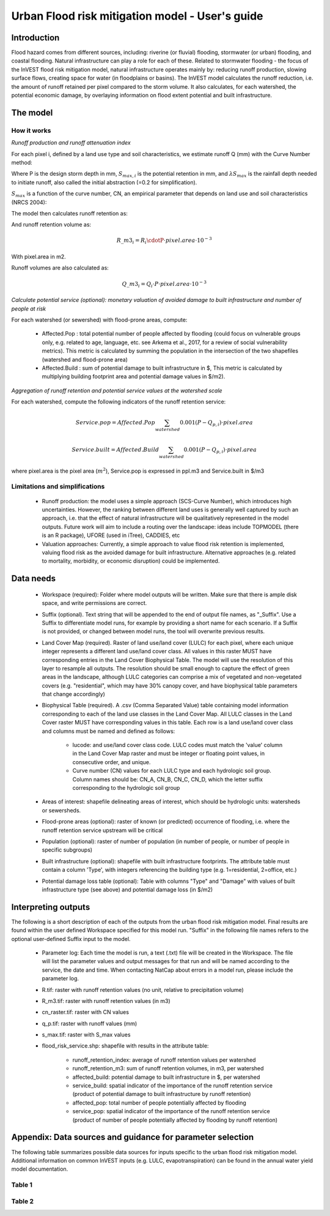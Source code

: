 .. primer
.. _ufrm:

************************************************
Urban Flood risk mitigation model - User's guide
************************************************

Introduction
============

Flood hazard comes from different sources, including: riverine (or fluvial) flooding, stormwater (or urban) flooding, and coastal flooding. Natural infrastructure can play a role for each of these. Related to stormwater flooding - the focus of the InVEST flood risk mitigation model, natural infrastructure operates mainly by: reducing runoff production, slowing surface flows, creating space for water (in floodplains or basins). The InVEST model calculates the runoff reduction, i.e. the amount of runoff retained per pixel compared to the storm volume. It also calculates, for each watershed, the potential economic damage, by overlaying information on flood extent potential and built infrastructure.

The model
=========

How it works
^^^^^^^^^^^^

*Runoff production and runoff attenuation index*

For each pixel i, defined by a land use type and soil characteristics, we estimate runoff Q (mm) with the Curve Number method:

.. math:: Q_{p,i}=\frac{(P-\lambda S_{max,i})^2}{P+(1-\lambda)S_{max,i}} if >\lambda S_{max,i}; Q=0\ otherwise.
    :label: Eq. 1

Where P is the design storm depth in mm, :math:`S_{max,i}` is the potential retention in mm, and :math:`\lambda S_{max}` is the rainfall depth needed to initiate runoff, also called the initial abstraction (=0.2 for simplification).

:math:`S_{max}` is a function of the curve number, CN, an empirical parameter that depends on land use and soil characteristics (NRCS 2004):

.. math:: S_{max,i}=\frac{25400}{CN_i}-254\ (S_{max}\ in\ mm)
    :label: Eq. 2

The model then calculates runoff retention as:

.. math:: R_i=1-\frac{Q_{p,i}}{P}
    :label: Eq. 3

And runoff retention volume as:

.. math:: R\_m3_i=R_i\cdotP\cdot pixel.area\cdot 10^{-3}

With pixel.area in m2.

Runoff volumes are also calculated as:

.. math:: Q\_m3_i=Q_i\cdot P\cdot pixel.area\cdot 10^{-3}

*Calculate potential service (optional): monetary valuation of avoided damage to built infrastructure and number of people at risk*

For each watershed (or sewershed) with flood-prone areas, compute:

 * Affected.Pop : total potential number of people affected by flooding (could focus on vulnerable groups only, e.g. related to age, language, etc. see Arkema et al., 2017, for a review of social vulnerability metrics). This metric is calculated by summing the population in the intersection of the two shapefiles (watershed and flood-prone area)
 * Affected.Build : sum of potential damage to built infrastructure in $, This metric is calculated by multiplying building footprint area and potential damage values in $/m2).

*Aggregation of runoff retention and potential service values at the watershed scale*

For each watershed, compute the following indicators of the runoff retention service:

.. math:: Service.pop=Affected.Pop\sum_{watershed}0.001(P-Q_{p,i})\cdot pixel.area

.. math:: Service.built=Affected.Build\sum_{watershed}0.001(P-Q_{p,i})\cdot pixel.area

where pixel.area is the pixel area (:math:`m^2`), Service.pop is expressed in ppl.m3 and Service.built in $/m3

Limitations and simplifications
^^^^^^^^^^^^^^^^^^^^^^^^^^^^^^^

 * Runoff production: the model uses a simple approach (SCS-Curve Number), which introduces high uncertainties. However, the ranking between different land uses is generally well captured by such an approach, i.e. that the effect of natural infrastructure will be qualitatively represented in the model outputs. Future work will aim to include a routing over the landscape: ideas include TOPMODEL (there is an R package), UFORE (used in iTree), CADDIES, etc

 * Valuation approaches: Currently, a simple approach to value flood risk retention is implemented, valuing flood risk as the avoided damage for built infrastructure. Alternative approaches (e.g. related to mortality, morbidity, or economic disruption) could be implemented.

Data needs
==========

 * Workspace (required): Folder where model outputs will be written. Make sure that there is ample disk space, and write permissions are correct.

 * Suffix (optional). Text string that will be appended to the end of output file names, as "_Suffix". Use a Suffix to differentiate model runs, for example by providing a short name for each scenario. If a Suffix is not provided, or changed between model runs, the tool will overwrite previous results.

 * Land Cover Map (required). Raster of land use/land cover (LULC) for each pixel, where each unique integer represents a different land use/land cover class. All values in this raster MUST have corresponding entries in the Land Cover Biophysical Table. The model will use the resolution of this layer to resample all outputs. The resolution should be small enough to capture the effect of green areas in the landscape, although LULC categories can comprise a mix of vegetated and non-vegetated covers (e.g. "residential", which may have 30% canopy cover, and have biophysical table parameters that change accordingly)

 * Biophysical Table (required). A .csv (Comma Separated Value) table containing model information corresponding to each of the land use classes in the Land Cover Map. All LULC classes in the Land Cover raster MUST have corresponding values in this table. Each row is a land use/land cover class and columns must be named and defined as follows:

    * lucode: and use/land cover class code. LULC codes must match the 'value' column in the Land Cover Map raster and must be integer or floating point values, in consecutive order, and unique.

    * Curve number (CN) values for each LULC type and each hydrologic soil group. Column names should be: CN_A, CN_B, CN_C, CN_D, which the letter suffix corresponding to the hydrologic soil group

 * Areas of interest: shapefile delineating areas of interest, which should be hydrologic units: watersheds or sewersheds.

 * Flood-prone areas (optional): raster of known (or predicted) occurrence of flooding, i.e. where the runoff retention service upstream will be critical

 * Population (optional): raster of number of population (in number of people, or number of people in specific subgroups)

 * Built infrastructure (optional): shapefile with built infrastructure footprints. The attribute table must contain a column 'Type', with integers referencing the building type (e.g. 1=residential, 2=office, etc.)

 * Potential damage loss table (optional): Table with columns "Type" and "Damage" with values of built infrastructure type (see above) and potential damage loss (in $/m2)

Interpreting outputs
====================

The following is a short description of each of the outputs from the urban flood risk mitigation model. Final results are found within the user defined Workspace specified for this model run. "Suffix" in the following file names refers to the optional user-defined Suffix input to the model.

 * Parameter log: Each time the model is run, a text (.txt) file will be created in the Workspace. The file will list the parameter values and output messages for that run and will be named according to the service, the date and time. When contacting NatCap about errors in a model run, please include the parameter log.

 * R.tif: raster with runoff retention values (no unit, relative to precipitation volume)

 * R_m3.tif: raster with runoff retention values (in m3)

 * cn_raster.tif: raster with CN values

 * q_p.tif: raster with runoff values (mm)

 * s_max.tif: raster with S_max values

 * flood_risk_service.shp: shapefile with results in the attribute table:

    * runoff_retention_index: average of runoff retention values per watershed

    * runoff_retention_m3: sum of runoff retention volumes, in m3, per watershed

    * affected_build: potential damage to built infrastructure in $, per watershed

    * service_build: spatial indicator of the importance of the runoff retention service (product of potential damage to built infrastructure by runoff retention)

    * affected_pop: total number of people potentially affected by flooding

    * service_pop: spatial indicator of the importance of the runoff retention service (product of number of people potentially affected by flooding by runoff retention)


Appendix: Data sources and guidance for parameter selection
===========================================================

The following table summarizes possible data sources for inputs specific to the urban flood risk mitigation model. Additional information on common InVEST inputs (e.g. LULC, evapotranspiration) can be found in the annual water yield model documentation.

Table 1
^^^^^^^
.. csv-table::
  :file: urban_flood_mitigation_appendix.csv
  :header-rows: 1
  :name: Table 1

Table 2
^^^^^^^
.. csv-table::
  :file: urban_flood_mitigation_soil_types.csv
  :header-rows: 1
  :name: Table 2
